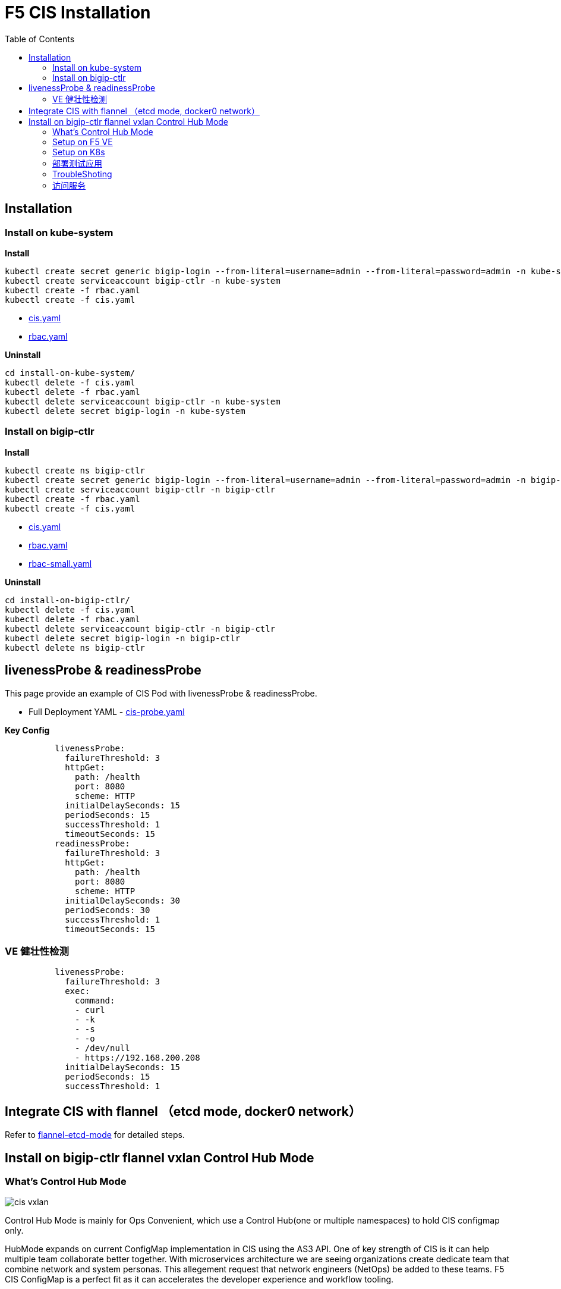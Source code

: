 = F5 CIS Installation
:toc: manual

== Installation

=== Install on kube-system

[source, bash]
.*Install*
----
kubectl create secret generic bigip-login --from-literal=username=admin --from-literal=password=admin -n kube-system
kubectl create serviceaccount bigip-ctlr -n kube-system
kubectl create -f rbac.yaml
kubectl create -f cis.yaml
----

* link:files/install-on-kube-system/cis.yaml[cis.yaml]
* link:files/install-on-kube-system/rbac.yaml[rbac.yaml]

[source, bash]
.*Uninstall*
----
cd install-on-kube-system/
kubectl delete -f cis.yaml
kubectl delete -f rbac.yaml
kubectl delete serviceaccount bigip-ctlr -n kube-system
kubectl delete secret bigip-login -n kube-system
----

=== Install on bigip-ctlr

[source, bash]
.*Install*
----
kubectl create ns bigip-ctlr
kubectl create secret generic bigip-login --from-literal=username=admin --from-literal=password=admin -n bigip-ctlr
kubectl create serviceaccount bigip-ctlr -n bigip-ctlr
kubectl create -f rbac.yaml
kubectl create -f cis.yaml
----

* link:files/install-on-bigip-ctlr/cis.yaml[cis.yaml]
* link:files/install-on-bigip-ctlr/rbac.yaml[rbac.yaml]
* link:files/install-on-bigip-ctlr/rbac-small.yaml[rbac-small.yaml]

[source, bash]
.*Uninstall*
----
cd install-on-bigip-ctlr/
kubectl delete -f cis.yaml
kubectl delete -f rbac.yaml
kubectl delete serviceaccount bigip-ctlr -n bigip-ctlr
kubectl delete secret bigip-login -n bigip-ctlr
kubectl delete ns bigip-ctlr
----

== livenessProbe & readinessProbe

This page provide an example of CIS Pod with livenessProbe & readinessProbe.

* Full Deployment YAML - link:files/cis-probe.yaml[cis-probe.yaml]

[source, yaml]
.*Key Config*
----
          livenessProbe:
            failureThreshold: 3
            httpGet:
              path: /health
              port: 8080
              scheme: HTTP
            initialDelaySeconds: 15
            periodSeconds: 15
            successThreshold: 1
            timeoutSeconds: 15
          readinessProbe:
            failureThreshold: 3
            httpGet:
              path: /health
              port: 8080
              scheme: HTTP
            initialDelaySeconds: 30
            periodSeconds: 30
            successThreshold: 1
            timeoutSeconds: 15
----

=== VE 健壮性检测

[source, yaml]
----
          livenessProbe:
            failureThreshold: 3
            exec:
              command:
              - curl
              - -k
              - -s
              - -o
              - /dev/null
              - https://192.168.200.208
            initialDelaySeconds: 15
            periodSeconds: 15
            successThreshold: 1
----

== Integrate CIS with flannel （etcd mode, docker0 network）

Refer to link:solutions/flannel-etcd-mode.adoc[flannel-etcd-mode] for detailed steps.

== Install on bigip-ctlr flannel vxlan Control Hub Mode

=== What's Control Hub Mode

image:files/cis-vxlan.png[]

Control Hub Mode is mainly for Ops Convenient, which use a Control Hub(one or multiple namespaces) to hold CIS configmap only.

HubMode expands on current ConfigMap implementation in CIS using the AS3 API. One of key strength of CIS is it can help multiple team collaborate better together. With microservices architecture we are seeing organizations create dedicate team that combine network and system personas. This allegement request that network engineers (NetOps) be added to these teams. F5 CIS ConfigMap is a perfect fit as it can accelerates the developer experience and workflow tooling.

=== Setup on F5 VE

[source, bash]
.*1. 创建 partition*
----
create auth partition kubernetes
----

* *kubernetes* - Partition 的名称需要与 CIS Deployment 中`--bigip-partition`参数指定的partition一致。

[source, bash]
.*2. 创建 VxLan 隧道*
----
create net tunnels vxlan fl-vxlan port 8472 flooding-type none
create net tunnels tunnel flannel_vxlan key 1 profile fl-vxlan local-address 192.168.200.208
create net self 10.244.20.100 address 10.244.20.100/16 allow-service none vlan flannel_vxlan 
save sys config
show net tunnels tunnel flannel_vxlan all-properties
----

* `192.168.200.208` – F5 VE 上VS业务VLAN的 Self IP或管理IP，K8S上创建 BIG-IP Node 时会使用到改地址，对应 flannel `flannel.alpha.coreos.com/backend-data`标注。
* `10.244.20.100/16` – K8S Flannel vxlan self IP, 必需是 16 位，这样才可以确保所有目的网络都走vtep
* `show net tunnels tunnel flannel_vxlan all-properties` 会输出 tunnel vxlan interface MAC 地址，该地址会在K8S上创建 BIG-IP Node 时使用，对应 flannel `flannel.alpha.coreos.com/public-ip` 标注。


=== Setup on K8s

[source, bash]
.*1. Install*
----
kubectl create ns bigip-ctlr
kubectl create secret generic bigip-login --from-literal=username=admin --from-literal=password=admin -n bigip-ctlr
kubectl create serviceaccount bigip-ctlr -n bigip-ctlr
kubectl create -f rbac.yaml
kubectl create -f cis.yaml
----

* link:files/install-on-bigip-ctlr-vxlan/rbac.yaml[rbac.yaml]
* link:files/install-on-bigip-ctlr-vxlan/cis.yaml[cis.yaml]

[source, bash]
.*2. 创建 Big-IP Node* 
----
kubectl apply -f bigip-node.yaml
----

* link:link:files/install-on-bigip-ctlr-vxlan/bigip-node.yaml[bigip-node.yaml]

[source, bash]
.*3. 查看日志* 
----
kubectl logs -f $(kubectl get pods -n bigip-ctlr --no-headers | awk '{print $1}') -n bigip-ctlr
----

=== 部署测试应用

[source, bash]
.*1. 部署测试应用* 
----
kubectl apply -f deploy.yaml
----

* link:files/install-on-bigip-ctlr-vxlan/deploy.yaml[deploy.yaml]

[source, bash]
.*2. 创建 CIS Configmap* 
----
kubectl apply -f cm.yaml 
----
* link:files/install-on-bigip-ctlr-vxlan/cm.yaml[cm.yaml]

[source, bash]
.*3. 查看日志输出* 
----
$ kubectl logs -f $(kubectl get pods -n bigip-ctlr --no-headers | awk '{print $1}') -n bigip-ctlr
...
2021/05/12 11:27:27 [INFO] [CCCL] Successfully Sent the FDB Records
2021/05/12 11:27:29 [INFO] [2021-05-12 11:27:29,320 f5_cccl.resource.resource INFO] Updating ApiFDBTunnel: /Common/flannel_vxlan
2021/05/12 11:27:45 [INFO] [2021-05-12 11:27:45,726 f5_cccl.resource.resource INFO] Creating ApiArp: /Common/k8s-10.244.1.47
2021/05/12 11:31:06 [INFO] [CCCL] Successfully Sent the FDB Records
2021/05/12 11:31:24 [INFO] [2021-05-12 11:31:24,519 f5_cccl.resource.resource INFO] Creating ApiArp: /Common/k8s-10.244.1.49
----

=== TroubleShoting

[source, bash]
.*1. FDB* 
----
# show net fdb 

---------------------------------------------------------------------
Net::FDB     
Tunnel         Mac Address        Member                      Dynamic
---------------------------------------------------------------------
flannel_vxlan  16:73:97:7f:83:28  endpoint:192.168.200.210%0  no
flannel_vxlan  e2:85:68:42:be:b7  endpoint:192.168.200.211%0  no
----

[source, bash]
.*2. ARP* 
----
# show net arp

-------------------------------------------------------------------------------------------------------
Net::Arp               
Name                     Address          HWaddress          Vlan               Expire-in-sec  Status
-------------------------------------------------------------------------------------------------------
/Common/k8s-10.244.1.47  10.244.1.47      e2:85:68:42:be:b7  -                  -              static
/Common/k8s-10.244.1.49  10.244.1.49      e2:85:68:42:be:b7  -                  -              static
----

[source, bash]
.*3. 抓包*
----
tcpdump -nni flannel_vxlan icmp
tcpdump -nni  0.0:nnnp -s0 host ip and port  -w  /var/tmp/zhuabao.pcap  –vvv
----

=== 访问服务

[source, bash]
----
$ curl 192.168.200.34/coffee
Server address: 10.244.1.47:8080
Server name: app-1-7f4585dc79-l6sx4
Date: 12/May/2021:11:35:07 +0000
URI: /coffee
Request ID: 03f319a0fde3233c478e16e34115386e
----

